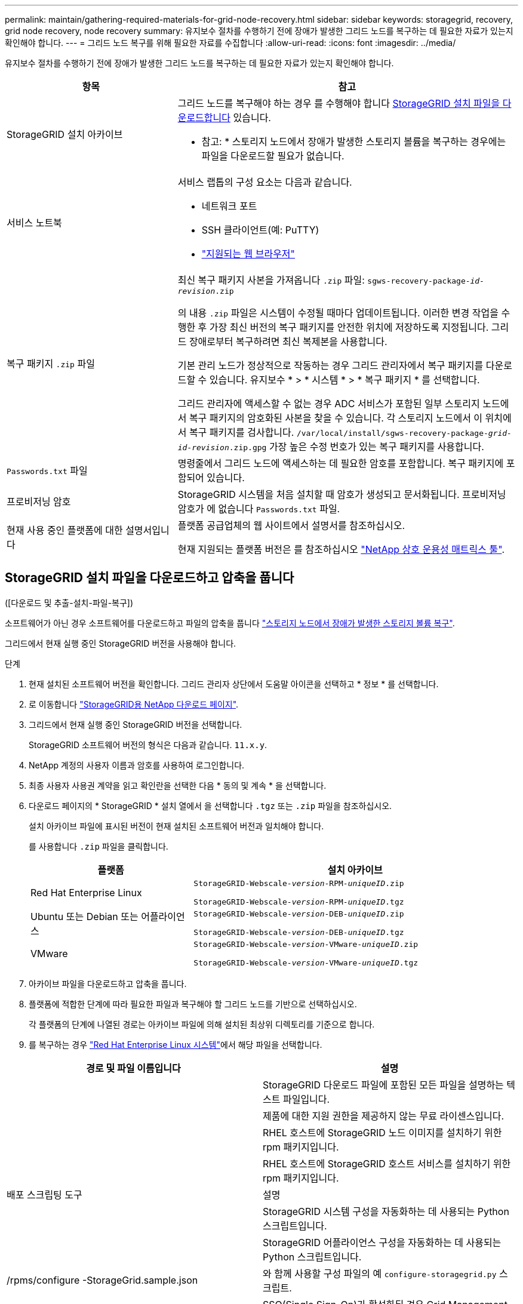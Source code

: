 ---
permalink: maintain/gathering-required-materials-for-grid-node-recovery.html 
sidebar: sidebar 
keywords: storagegrid, recovery, grid node recovery, node recovery 
summary: 유지보수 절차를 수행하기 전에 장애가 발생한 그리드 노드를 복구하는 데 필요한 자료가 있는지 확인해야 합니다. 
---
= 그리드 노드 복구를 위해 필요한 자료를 수집합니다
:allow-uri-read: 
:icons: font
:imagesdir: ../media/


[role="lead"]
유지보수 절차를 수행하기 전에 장애가 발생한 그리드 노드를 복구하는 데 필요한 자료가 있는지 확인해야 합니다.

[cols="1a,2a"]
|===
| 항목 | 참고 


 a| 
StorageGRID 설치 아카이브
 a| 
그리드 노드를 복구해야 하는 경우 를 수행해야 합니다 <<download-and-extract-install-files-recover,StorageGRID 설치 파일을 다운로드합니다>> 있습니다.

* 참고: * 스토리지 노드에서 장애가 발생한 스토리지 볼륨을 복구하는 경우에는 파일을 다운로드할 필요가 없습니다.



 a| 
서비스 노트북
 a| 
서비스 랩톱의 구성 요소는 다음과 같습니다.

* 네트워크 포트
* SSH 클라이언트(예: PuTTY)
* link:../admin/web-browser-requirements.html["지원되는 웹 브라우저"]




 a| 
복구 패키지 `.zip` 파일
 a| 
최신 복구 패키지 사본을 가져옵니다 `.zip` 파일:
`sgws-recovery-package-_id-revision_.zip`

의 내용 `.zip` 파일은 시스템이 수정될 때마다 업데이트됩니다. 이러한 변경 작업을 수행한 후 가장 최신 버전의 복구 패키지를 안전한 위치에 저장하도록 지정됩니다. 그리드 장애로부터 복구하려면 최신 복제본을 사용합니다.

기본 관리 노드가 정상적으로 작동하는 경우 그리드 관리자에서 복구 패키지를 다운로드할 수 있습니다. 유지보수 * > * 시스템 * > * 복구 패키지 * 를 선택합니다.

그리드 관리자에 액세스할 수 없는 경우 ADC 서비스가 포함된 일부 스토리지 노드에서 복구 패키지의 암호화된 사본을 찾을 수 있습니다. 각 스토리지 노드에서 이 위치에서 복구 패키지를 검사합니다. `/var/local/install/sgws-recovery-package-_grid-id_-_revision_.zip.gpg` 가장 높은 수정 번호가 있는 복구 패키지를 사용합니다.



 a| 
`Passwords.txt` 파일
 a| 
명령줄에서 그리드 노드에 액세스하는 데 필요한 암호를 포함합니다. 복구 패키지에 포함되어 있습니다.



 a| 
프로비저닝 암호
 a| 
StorageGRID 시스템을 처음 설치할 때 암호가 생성되고 문서화됩니다. 프로비저닝 암호가 에 없습니다 `Passwords.txt` 파일.



 a| 
현재 사용 중인 플랫폼에 대한 설명서입니다
 a| 
플랫폼 공급업체의 웹 사이트에서 설명서를 참조하십시오.

현재 지원되는 플랫폼 버전은 를 참조하십시오 https://imt.netapp.com/matrix/#welcome["NetApp 상호 운용성 매트릭스 툴"^].

|===


== StorageGRID 설치 파일을 다운로드하고 압축을 풉니다

.[[download-and-extract-install-files-recover]]([다운로드 및 추출-설치-파일-복구])
소프트웨어가 아닌 경우 소프트웨어를 다운로드하고 파일의 압축을 풉니다 link:recovering-from-storage-node-failures.html["스토리지 노드에서 장애가 발생한 스토리지 볼륨 복구"].

그리드에서 현재 실행 중인 StorageGRID 버전을 사용해야 합니다.

.단계
. 현재 설치된 소프트웨어 버전을 확인합니다. 그리드 관리자 상단에서 도움말 아이콘을 선택하고 * 정보 * 를 선택합니다.
. 로 이동합니다 https://mysupport.netapp.com/site/products/all/details/storagegrid/downloads-tab["StorageGRID용 NetApp 다운로드 페이지"^].
. 그리드에서 현재 실행 중인 StorageGRID 버전을 선택합니다.
+
StorageGRID 소프트웨어 버전의 형식은 다음과 같습니다. `11.x.y`.

. NetApp 계정의 사용자 이름과 암호를 사용하여 로그인합니다.
. 최종 사용자 사용권 계약을 읽고 확인란을 선택한 다음 * 동의 및 계속 * 을 선택합니다.
. 다운로드 페이지의 * StorageGRID * 설치 열에서 을 선택합니다 `.tgz` 또는 `.zip` 파일을 참조하십시오.
+
설치 아카이브 파일에 표시된 버전이 현재 설치된 소프트웨어 버전과 일치해야 합니다.

+
를 사용합니다 `.zip` 파일을 클릭합니다.

+
[cols="1a,2a"]
|===
| 플랫폼 | 설치 아카이브 


 a| 
Red Hat Enterprise Linux
| `StorageGRID-Webscale-_version_-RPM-_uniqueID_.zip`

`StorageGRID-Webscale-_version_-RPM-_uniqueID_.tgz` 


 a| 
Ubuntu 또는 Debian 또는 어플라이언스
| `StorageGRID-Webscale-_version_-DEB-_uniqueID_.zip`

`StorageGRID-Webscale-_version_-DEB-_uniqueID_.tgz` 


 a| 
VMware
| `StorageGRID-Webscale-_version_-VMware-_uniqueID_.zip`

`StorageGRID-Webscale-_version_-VMware-_uniqueID_.tgz` 
|===
. 아카이브 파일을 다운로드하고 압축을 풉니다.
. 플랫폼에 적합한 단계에 따라 필요한 파일과 복구해야 할 그리드 노드를 기반으로 선택하십시오.
+
각 플랫폼의 단계에 나열된 경로는 아카이브 파일에 의해 설치된 최상위 디렉토리를 기준으로 합니다.

. 를 복구하는 경우 link:../rhel/index.html["Red Hat Enterprise Linux 시스템"]에서 해당 파일을 선택합니다.


[cols="1a,1a"]
|===
| 경로 및 파일 이름입니다 | 설명 


| ./rpms/README  a| 
StorageGRID 다운로드 파일에 포함된 모든 파일을 설명하는 텍스트 파일입니다.



| ./rpms/NLF000000.txt  a| 
제품에 대한 지원 권한을 제공하지 않는 무료 라이센스입니다.



| ./rpms/StorageGRID-Webscale-Images-_version_-SHA.rpm  a| 
RHEL 호스트에 StorageGRID 노드 이미지를 설치하기 위한 rpm 패키지입니다.



| ./rpms/StorageGRID-Webscale-Service-_version_-SHA.rpm  a| 
RHEL 호스트에 StorageGRID 호스트 서비스를 설치하기 위한 rpm 패키지입니다.



| 배포 스크립팅 도구 | 설명 


| ./rpms/configure-storagegrid.py  a| 
StorageGRID 시스템 구성을 자동화하는 데 사용되는 Python 스크립트입니다.



| ./rpms/configure-sga.py  a| 
StorageGRID 어플라이언스 구성을 자동화하는 데 사용되는 Python 스크립트입니다.



| /rpms/configure -StorageGrid.sample.json  a| 
와 함께 사용할 구성 파일의 예 `configure-storagegrid.py` 스크립트.



| ./rpms/storagegrid-ssoauth.py  a| 
SSO(Single Sign-On)가 활성화된 경우 Grid Management API에 로그인하는 데 사용할 수 있는 Python 스크립트 예제 Ping 연합에 대해 이 스크립트를 사용할 수도 있습니다.



| /rpms/configure -StorageGrid.blank.json을 지정합니다  a| 
와 함께 사용할 수 있는 빈 구성 파일입니다 `configure-storagegrid.py` 스크립트.



| ./rpms/Extras/Ansible  a| 
StorageGRID 컨테이너 배포를 위해 RHEL 호스트를 구성하기 위한 Ansible 역할 및 플레이북 예 필요에 따라 역할 또는 플레이북을 사용자 지정할 수 있습니다.



| ./rpms/storagegrid-ssoauth-azure.py  a| 
Active Directory 또는 Ping 연방을 사용하여 SSO(Single Sign-On)를 사용하도록 설정한 경우 Grid Management API에 로그인하는 데 사용할 수 있는 Python 스크립트 예제



| /rpms/StorageGrid-ssoauth-Azure.js  a| 
컴패니언 이 호출하는 도우미 스크립트입니다 `storagegrid-ssoauth-azure.py` Azure와의 SSO 상호 작용을 수행하는 Python 스크립트



| /rpms/Extras/API-schemas  a| 
StorageGRID에 대한 API 스키마입니다.

* 참고 *: 업그레이드를 수행하기 전에 이러한 스키마를 사용하여 StorageGRID 관리 API를 사용하도록 작성한 코드가 업그레이드 호환성 테스트를 위한 비프로덕션 StorageGRID 환경이 없는 경우 새 StorageGRID 릴리스와 호환되는지 확인할 수 있습니다.

|===
. 를 복구하는 경우 link:../ubuntu/index.html["Ubuntu 또는 Debian 시스템"]에서 해당 파일을 선택합니다.


[cols="1a,1a"]
|===
| 경로 및 파일 이름입니다 | 설명 


| ./debs/README  a| 
StorageGRID 다운로드 파일에 포함된 모든 파일을 설명하는 텍스트 파일입니다.



| /debs/NLF000000.txt 를 참조하십시오  a| 
테스트 및 개념 증명 배포에 사용할 수 있는 비프로덕션 NetApp 라이센스 파일.



| /debs/storagegrid-webscale-images-version-SHA.deb 를 참조하십시오  a| 
StorageGRID 노드 이미지를 Ubuntu 또는 Debian 호스트에 설치하기 위한 DEB 패키지.



| /debs/storagegrid-webscale-images-version-SHA.deb.md5 를 참조하십시오  a| 
파일에 대한 MD5 체크섬입니다 `/debs/storagegrid-webscale-images-version-SHA.deb`.



| /debs/storagegrid-webscale-service-version-SHA.deb 를 참조하십시오  a| 
Ubuntu 또는 Debian 호스트에 StorageGRID 호스트 서비스를 설치하기 위한 DEB 패키지.



| 배포 스크립팅 도구 | 설명 


| /debs/configure-storagegrid.py 를 참조하십시오  a| 
StorageGRID 시스템 구성을 자동화하는 데 사용되는 Python 스크립트입니다.



| /debs/configure-sga.py 를 참조하십시오  a| 
StorageGRID 어플라이언스 구성을 자동화하는 데 사용되는 Python 스크립트입니다.



| /debs/storagegrid-ssoauth.py 를 참조하십시오  a| 
SSO(Single Sign-On)가 활성화된 경우 Grid Management API에 로그인하는 데 사용할 수 있는 Python 스크립트 예제 Ping 연합에 대해 이 스크립트를 사용할 수도 있습니다.



| /debs/configure -StorageGrid.sample.json 을 참조하십시오  a| 
와 함께 사용할 구성 파일의 예 `configure-storagegrid.py` 스크립트.



| /debs/configure -StorageGrid.blank.json 을 참조하십시오  a| 
와 함께 사용할 수 있는 빈 구성 파일입니다 `configure-storagegrid.py` 스크립트.



| ./debs/Extras/Ansible  a| 
StorageGRID 컨테이너 배포를 위한 Ubuntu 또는 Debian 호스트 구성을 위한 Ansible 역할 및 플레이북 예 필요에 따라 역할 또는 플레이북을 사용자 지정할 수 있습니다.



| ./debs/storagegrid-ssoauth-azure.py  a| 
Active Directory 또는 Ping 연방을 사용하여 SSO(Single Sign-On)를 사용하도록 설정한 경우 Grid Management API에 로그인하는 데 사용할 수 있는 Python 스크립트 예제



| /debs/StorageGrid-ssoauth-Azure.js를 입력합니다  a| 
컴패니언 이 호출하는 도우미 스크립트입니다 `storagegrid-ssoauth-azure.py` Azure와의 SSO 상호 작용을 수행하는 Python 스크립트



| /debs/Extras/API-schemas  a| 
StorageGRID에 대한 API 스키마입니다.

* 참고 *: 업그레이드를 수행하기 전에 이러한 스키마를 사용하여 StorageGRID 관리 API를 사용하도록 작성한 코드가 업그레이드 호환성 테스트를 위한 비프로덕션 StorageGRID 환경이 없는 경우 새 StorageGRID 릴리스와 호환되는지 확인할 수 있습니다.

|===
. 를 복구하는 경우 link:../vmware/index.html["VMware 시스템"]에서 해당 파일을 선택합니다.


[cols="1a,1a"]
|===
| 경로 및 파일 이름입니다 | 설명 


| ./vSphere/README  a| 
StorageGRID 다운로드 파일에 포함된 모든 파일을 설명하는 텍스트 파일입니다.



| ./vSphere/NLF000000.txt  a| 
제품에 대한 지원 권한을 제공하지 않는 무료 라이센스입니다.



| ./vSphere/NetApp-SG-version-SHA.vmdk입니다  a| 
그리드 노드 가상 머신을 생성하기 위한 템플릿으로 사용되는 가상 머신 디스크 파일입니다.



| ./vSphere/vSphere-primary-admin.ovf

./vSphere/vSphere-primary-admin.mf  a| 
Open Virtualization Format 템플릿 파일입니다 (`.ovf`) 및 매니페스트 파일 (`.mf`)를 참조하십시오.



| ./vsphere/vsphere-non-primary-admin.ovf

./vsphere/vsphere-non-primary-admin.mf  a| 
템플릿 파일입니다 (`.ovf`) 및 매니페스트 파일 (`.mf`)를 참조하십시오.



| ./vSphere/vSphere - archive.ovf

./vSphere/vSphere - archive.mf  a| 
템플릿 파일입니다 (`.ovf`) 및 매니페스트 파일 (`.mf`)를 참조하십시오.



| ./vsphere/vsphere-gateway.ovf 를 참조하십시오

./vsphere/vsphere-gateway.mf  a| 
템플릿 파일입니다 (`.ovf`) 및 매니페스트 파일 (`.mf`)를 참조하십시오.



| ./vsphere/vsphere-storage.ovf

./vsphere/vsphere-storage.mf  a| 
템플릿 파일입니다 (`.ovf`) 및 매니페스트 파일 (`.mf`)를 참조하십시오.



| 배포 스크립팅 도구 | 설명 


| ./vSphere/deploy-vsphere-ovftool.sh  a| 
가상 그리드 노드의 배포를 자동화하는 데 사용되는 Bash 쉘 스크립트입니다.



| ./vSphere/deploy-vsphere-ovftool-sample.ini  a| 
와 함께 사용할 구성 파일의 예 `deploy-vsphere-ovftool.sh` 스크립트.



| ./vSphere/configure-storagegrid.py  a| 
StorageGRID 시스템 구성을 자동화하는 데 사용되는 Python 스크립트입니다.



| ./vSphere/configure-sga.py  a| 
StorageGRID 어플라이언스 구성을 자동화하는 데 사용되는 Python 스크립트입니다.



| ./vSphere/storagegrid-ssoauth.py  a| 
SSO(Single Sign-On)가 활성화된 경우 Grid Management API에 로그인하는 데 사용할 수 있는 Python 스크립트의 예 Ping 연합에 대해 이 스크립트를 사용할 수도 있습니다.



| /vSphere/configure -StorageGrid.sample.json을 참조하십시오  a| 
와 함께 사용할 구성 파일의 예 `configure-storagegrid.py` 스크립트.



| /vSphere/configure -StorageGrid.blank.json 을 참조하십시오  a| 
와 함께 사용할 수 있는 빈 구성 파일입니다 `configure-storagegrid.py` 스크립트.



| ./vSphere/storagegrid-ssoauth-azure.py  a| 
Active Directory 또는 Ping 연방을 사용하여 SSO(Single Sign-On)를 사용하도록 설정한 경우 Grid Management API에 로그인하는 데 사용할 수 있는 Python 스크립트 예제



| /vSphere/StorageGrid-ssoauth-Azure.js  a| 
컴패니언 이 호출하는 도우미 스크립트입니다 `storagegrid-ssoauth-azure.py` Azure와의 SSO 상호 작용을 수행하는 Python 스크립트



| /vSphere/Extras/API-schemas  a| 
StorageGRID에 대한 API 스키마입니다.

* 참고 *: 업그레이드를 수행하기 전에 이러한 스키마를 사용하여 StorageGRID 관리 API를 사용하도록 작성한 코드가 업그레이드 호환성 테스트를 위한 비프로덕션 StorageGRID 환경이 없는 경우 새 StorageGRID 릴리스와 호환되는지 확인할 수 있습니다.

|===
. StorageGRID 어플라이언스 기반 시스템을 복구하는 경우 적절한 파일을 선택합니다.


[cols="1a,1a"]
|===
| 경로 및 파일 이름입니다 | 설명 


| /debs/storagegrid-webscale-images-version-SHA.deb 를 참조하십시오  a| 
어플라이언스에 StorageGRID 노드 이미지를 설치하기 위한 DEB 패키지.



| /debs/storagegrid-webscale-images-version-SHA.deb.md5 를 참조하십시오  a| 
파일에 대한 MD5 체크섬입니다 `/debs/storagegridwebscale-
images-version-SHA.deb`.

|===

NOTE: 어플라이언스 설치의 경우, 이러한 파일은 네트워크 트래픽을 방지해야 하는 경우에만 필요합니다. 어플라이언스는 기본 관리 노드에서 필요한 파일을 다운로드할 수 있습니다.
